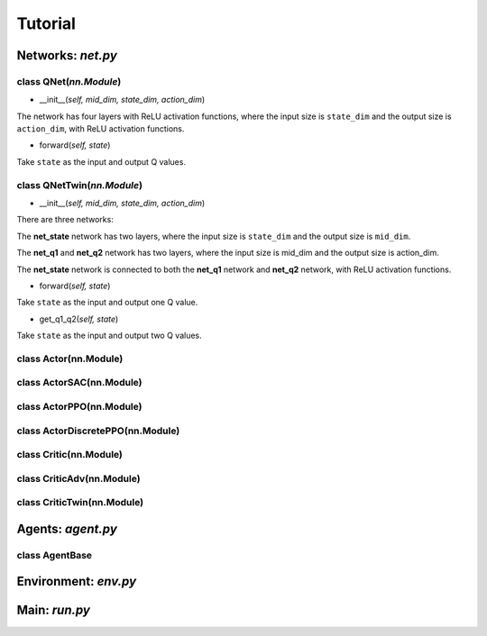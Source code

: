 Tutorial
========

Networks: *net.py*
------------------

class QNet(*nn.Module*)
^^^^^^^^^^^^^^^^^^^^^^^^^

.. code-block:: python
   :linenos:

   class QNet(nn.Module):  # nn.Module is a standard PyTorch Network
       def __init__(self, mid_dim, state_dim, action_dim):
           super().__init__()
           self.net = nn.Sequential(nn.Linear(state_dim, mid_dim), nn.ReLU(),
                                   nn.Linear(mid_dim, mid_dim), nn.ReLU(),
                                   nn.Linear(mid_dim, mid_dim), nn.ReLU(),
                                   nn.Linear(mid_dim, action_dim))

       def forward(self, state):
           return self.net(state)  # q value

- __init__(*self, mid_dim, state_dim, action_dim*)

The network has four layers with ReLU activation functions, where the input size is ``state_dim`` and the output size is ``action_dim``, with ReLU activation functions.

- forward(*self, state*)

Take ``state`` as the input and output Q values.

class QNetTwin(*nn.Module*) 
^^^^^^^^^^^^^^^^^^^^^^^^^^^

.. code-block:: python
   :linenos:

   class QNetTwin(nn.Module):  # Double DQN
       def __init__(self, mid_dim, state_dim, action_dim):
           super().__init__()
           self.net_state = nn.Sequential(nn.Linear(state_dim, mid_dim), nn.ReLU(),
                                        nn.Linear(mid_dim, mid_dim), nn.ReLU())
           self.net_q1 = nn.Sequential(nn.Linear(mid_dim, mid_dim), nn.ReLU(),
                                        nn.Linear(mid_dim, action_dim))  # q1 value
           self.net_q2 = nn.Sequential(nn.Linear(mid_dim, mid_dim), nn.ReLU(),
                                        nn.Linear(mid_dim, action_dim))  # q2 value

       def forward(self, state):
           tmp = self.net_state(state)
           return self.net_q1(tmp)  # one Q value

       def get_q1_q2(self, state):
           tmp = self.net_state(state)
           return self.net_q1(tmp), self.net_q2(tmp)  # two Q values

- __init__(*self, mid_dim, state_dim, action_dim*)

There are three networks:

The **net_state** network has two layers,  where the input size is ``state_dim`` and the output size is ``mid_dim``.

The **net_q1** and **net_q2** network has two layers,  where the input size is mid_dim and the output size is action_dim.

The **net_state** network is connected to both the **net_q1** network and **net_q2** network, with ReLU activation functions.

- forward(*self, state*)

Take ``state`` as the input and output one Q value.

- get_q1_q2(*self, state*)

Take ``state`` as the input and output two Q values.

class Actor(nn.Module)
^^^^^^^^^^^^^^^^^^^^^^

.. code-block:: python
   :linenos:
   
   class Actor(nn.Module):
       def __init__(self, mid_dim, state_dim, action_dim):
           super().__init__()
           self.net = nn.Sequential(nn.Linear(state_dim, mid_dim), nn.ReLU(),
                                    nn.Linear(mid_dim, mid_dim), nn.ReLU(),
                                    nn.Linear(mid_dim, mid_dim), nn.Hardswish(),
                                    nn.Linear(mid_dim, action_dim))

       def forward(self, state):
           return self.net(state).tanh()  # action.tanh()

       def get_action(self, state, action_std):
           action = self.net(state).tanh()
           noise = (torch.randn_like(action) * action_std).clamp(-0.5, 0.5)
           return (action + noise).clamp(-1.0, 1.0)
           
class ActorSAC(nn.Module)
^^^^^^^^^^^^^^^^^^^^^^^^^

.. code-block:: python
   :linenos:
   
   class ActorSAC(nn.Module):
      def __init__(self, mid_dim, state_dim, action_dim):
          super().__init__()
          self.net_state = nn.Sequential(nn.Linear(state_dim, mid_dim), nn.ReLU(),
                                         nn.Linear(mid_dim, mid_dim), nn.ReLU(), )
          self.net_a_avg = nn.Sequential(nn.Linear(mid_dim, mid_dim), nn.Hardswish(),
                                         nn.Linear(mid_dim, action_dim))  # the average of action
          self.net_a_std = nn.Sequential(nn.Linear(mid_dim, mid_dim), nn.Hardswish(),
                                         nn.Linear(mid_dim, action_dim))  # the log_std of action
          self.log_sqrt_2pi = np.log(np.sqrt(2 * np.pi))

      def forward(self, state):
          tmp = self.net_state(state)
          return self.net_a_avg(tmp).tanh()  # action

      def get_action(self, state):
          t_tmp = self.net_state(state)
          a_avg = self.net_a_avg(t_tmp)  # NOTICE! it is a_avg without .tanh()
          a_std = self.net_a_std(t_tmp).clamp(-20, 2).exp()
          return torch.normal(a_avg, a_std).tanh()  # re-parameterize

      def get_action_logprob(self, state):
          t_tmp = self.net_state(state)
          a_avg = self.net_a_avg(t_tmp)  # NOTICE! it needs a_avg.tanh()
          a_std_log = self.net_a_std(t_tmp).clamp(-20, 2)
          a_std = a_std_log.exp()

          noise = torch.randn_like(a_avg, requires_grad=True)
          a_tan = (a_avg + a_std * noise).tanh()  # action.tanh()

          log_prob = a_std_log + self.log_sqrt_2pi + noise.pow(2).__mul__(0.5)  # noise.pow(2) * 0.5
          log_prob = log_prob + (-a_tan.pow(2) + 1.000001).log()  # fix log_prob using the derivative of action.tanh()
          return a_tan, log_prob.sum(1, keepdim=True)

class ActorPPO(nn.Module)
^^^^^^^^^^^^^^^^^^^^^^^^^

.. code-block:: python
   :linenos:

   class ActorPPO(nn.Module):
       def __init__(self, mid_dim, state_dim, action_dim):
           super().__init__()
           self.net = nn.Sequential(nn.Linear(state_dim, mid_dim), nn.ReLU(),
                                    nn.Linear(mid_dim, mid_dim), nn.ReLU(),
                                    nn.Linear(mid_dim, mid_dim), nn.Hardswish(),
                                    nn.Linear(mid_dim, action_dim), )

           # the logarithm (log) of standard deviation (std) of action, it is a trainable parameter
           self.a_std_log = nn.Parameter(torch.zeros((1, action_dim)) - 0.5, requires_grad=True)
           self.sqrt_2pi_log = np.log(np.sqrt(2 * np.pi))

       def forward(self, state):
           return self.net(state).tanh()  # action.tanh()

       def get_action(self, state):
           a_avg = self.net(state)
           a_std = self.a_std_log.exp()

           noise = torch.randn_like(a_avg)
           action = a_avg + noise * a_std
           return action, noise

       def get_logprob_entropy(self, state, action):
           a_avg = self.net(state)
           a_std = self.a_std_log.exp()

           delta = ((a_avg - action) / a_std).pow(2) * 0.5
           logprob = -(self.a_std_log + self.sqrt_2pi_log + delta).sum(1)  # new_logprob

           dist_entropy = (logprob.exp() * logprob).mean()  # policy entropy
           return logprob, dist_entropy

       def get_old_logprob(self, _action, noise):  # noise = action - a_noise
           delta = noise.pow(2) * 0.5
           return -(self.a_std_log + self.sqrt_2pi_log + delta).sum(1)  # old_logprob
   
class ActorDiscretePPO(nn.Module)
^^^^^^^^^^^^^^^^^^^^^^^^^^^^^^^^^

.. code-block:: python
   :linenos:
   
   class ActorDiscretePPO(nn.Module):
       def __init__(self, mid_dim, state_dim, action_dim):
           super().__init__()
           self.net = nn.Sequential(nn.Linear(state_dim, mid_dim), nn.ReLU(),
                                    nn.Linear(mid_dim, mid_dim), nn.ReLU(),
                                    nn.Linear(mid_dim, mid_dim), nn.Hardswish(),
                                    nn.Linear(mid_dim, action_dim))
           self.action_dim = action_dim
           self.soft_max = nn.Softmax(dim=-1)
           self.Categorical = torch.distributions.Categorical

       def forward(self, state):
           return self.net(state)  # action_prob without softmax

       def get_action(self, state):
           a_prob = self.soft_max(self.net(state))
           # action = Categorical(a_prob).sample()
           samples_2d = torch.multinomial(a_prob, num_samples=1, replacement=True)
           action = samples_2d.reshape(state.size(0))
           return action, a_prob

       def get_logprob_entropy(self, state, a_int):
           a_prob = self.soft_max(self.net(state))
           dist = self.Categorical(a_prob)
           return dist.log_prob(a_int), dist.entropy().mean()

       def get_old_logprob(self, a_int, a_prob):
           dist = self.Categorical(a_prob)
           return dist.log_prob(a_int)
           
class Critic(nn.Module)
^^^^^^^^^^^^^^^^^^^^^^^^^^^^^^^^^

.. code-block:: python
   :linenos:

   class Critic(nn.Module):
       def __init__(self, mid_dim, state_dim, action_dim):
           super().__init__()
           self.net = nn.Sequential(nn.Linear(state_dim + action_dim, mid_dim), nn.ReLU(),
                                    nn.Linear(mid_dim, mid_dim), nn.ReLU(),
                                    nn.Linear(mid_dim, mid_dim), nn.Hardswish(),
                                    nn.Linear(mid_dim, 1))

       def forward(self, state, action):
           return self.net(torch.cat((state, action), dim=1))  # q value

class CriticAdv(nn.Module)
^^^^^^^^^^^^^^^^^^^^^^^^^^^^^^^

.. code-block:: python
   :linenos:
   
   class CriticAdv(nn.Module):
       def __init__(self, mid_dim, state_dim, _action_dim):
           super().__init__()
           self.net = nn.Sequential(nn.Linear(state_dim, mid_dim), nn.ReLU(),
                                    nn.Linear(mid_dim, mid_dim), nn.ReLU(),
                                    nn.Linear(mid_dim, mid_dim), nn.Hardswish(),
                                    nn.Linear(mid_dim, 1))

       def forward(self, state):
           return self.net(state)  # advantage value
           
class CriticTwin(nn.Module)
^^^^^^^^^^^^^^^^^^^^^^^^^^^^^^^

.. code-block:: python
   :linenos:

   class CriticTwin(nn.Module):  # shared parameter
       def __init__(self, mid_dim, state_dim, action_dim):
           super().__init__()
           self.net_sa = nn.Sequential(nn.Linear(state_dim + action_dim, mid_dim), nn.ReLU(),
                                       nn.Linear(mid_dim, mid_dim), nn.ReLU())  # concat(state, action)
           self.net_q1 = nn.Sequential(nn.Linear(mid_dim, mid_dim), nn.Hardswish(),
                                       nn.Linear(mid_dim, 1))  # q1 value
           self.net_q2 = nn.Sequential(nn.Linear(mid_dim, mid_dim), nn.Hardswish(),
                                       nn.Linear(mid_dim, 1))  # q2 value

       def forward(self, state, action):
           tmp = self.net_sa(torch.cat((state, action), dim=1))
           return self.net_q1(tmp)  # one Q value

       def get_q1_q2(self, state, action):
           tmp = self.net_sa(torch.cat((state, action), dim=1))
           return self.net_q1(tmp), self.net_q2(tmp)  # two Q values

Agents: *agent.py*
------------------

class AgentBase
^^^^^^^^^^^^^^^

.. code-block:: python
   :linenos:

   class AgentBase:
       def __init__(self):
           self.state = None
           self.device = None
           self.action_dim = None
           self.if_on_policy = None
           self.explore_noise = None
           self.trajectory_list = None

           self.criterion = torch.nn.SmoothL1Loss()
           self.cri = self.cri_target = self.if_use_cri_target = self.cri_optim = self.ClassCri = None
           self.act = self.act_target = self.if_use_act_target = self.act_optim = self.ClassAct = None

       def init(self, net_dim, state_dim, action_dim, learning_rate=1e-4, _if_per_or_gae=False, gpu_id=0):
           # explict call self.init() for multiprocessing
           self.device = torch.device(f"cuda:{gpu_id}" if (torch.cuda.is_available() and (gpu_id >= 0)) else "cpu")
           self.action_dim = action_dim

           self.cri = self.ClassCri(net_dim, state_dim, action_dim).to(self.device)
           self.act = self.ClassAct(net_dim, state_dim, action_dim).to(self.device) if self.ClassAct else self.cri
           self.cri_target = deepcopy(self.cri) if self.if_use_cri_target else self.cri
           self.act_target = deepcopy(self.act) if self.if_use_act_target else self.act

           self.cri_optim = torch.optim.Adam(self.cri.parameters(), learning_rate)
           self.act_optim = torch.optim.Adam(self.act.parameters(), learning_rate) if self.ClassAct else self.cri
           del self.ClassCri, self.ClassAct

       def select_action(self, state) -> np.ndarray:
           states = torch.as_tensor((state,), dtype=torch.float32, device=self.device)
           action = self.act(states)[0]
           action = (action + torch.randn_like(action) * self.explore_noise).clamp(-1, 1)
           return action.detach().cpu().numpy()

       def explore_env(self, env, target_step) -> list:
           state = self.state

           trajectory_list = list()
           for _ in range(target_step):
               action = self.select_action(state)
               next_s, reward, done, _ = env.step(action)
               trajectory_list.append((state, (reward, done, *action)))

               state = env.reset() if done else next_s
           self.state = state
           return trajectory_list

       @staticmethod
       def optim_update(optimizer, objective):
           optimizer.zero_grad()
           objective.backward()
           optimizer.step()

       @staticmethod
       def soft_update(target_net, current_net, tau):
           for tar, cur in zip(target_net.parameters(), current_net.parameters()):
               tar.data.copy_(cur.data * tau + tar.data * (1.0 - tau))

       def save_or_load_agent(self, cwd, if_save):
           def load_torch_file(model_or_optim, _path):
               state_dict = torch.load(_path, map_location=lambda storage, loc: storage)
               model_or_optim.load_state_dict(state_dict)

           name_obj_list = [('actor', self.act), ('act_target', self.act_target), ('act_optim', self.act_optim),
                            ('critic', self.cri), ('cri_target', self.cri_target), ('cri_optim', self.cri_optim), ]
           name_obj_list = [(name, obj) for name, obj in name_obj_list if obj is not None]
           if if_save:
               for name, obj in name_obj_list:
                   save_path = f"{cwd}/{name}.pth"
                   torch.save(obj.state_dict(), save_path)
           else:
               for name, obj in name_obj_list:
                   save_path = f"{cwd}/{name}.pth"
                   load_torch_file(obj, save_path) if os.path.isfile(save_path) else None


Environment: *env.py*
---------------------

Main: *run.py*
--------------
